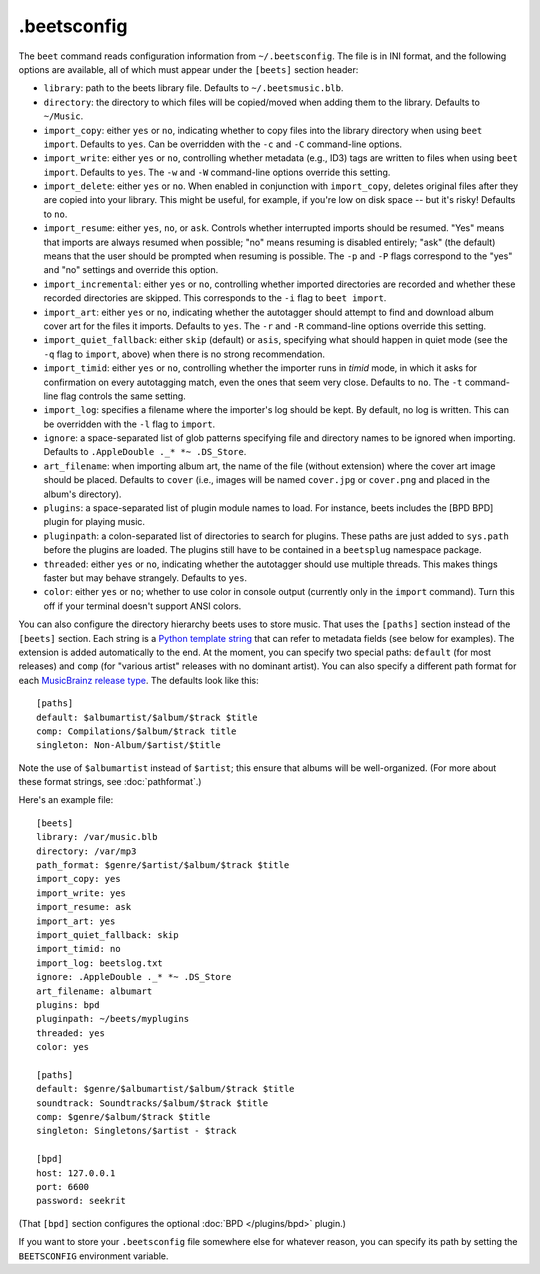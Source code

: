 .beetsconfig
============

The ``beet`` command reads configuration information from ``~/.beetsconfig``.
The file is in INI format, and the following options are available, all of which
must appear under the ``[beets]`` section header:

* ``library``: path to the beets library file. Defaults to
  ``~/.beetsmusic.blb``.

* ``directory``: the directory to which files will be copied/moved when adding
  them to the library. Defaults to ``~/Music``.

* ``import_copy``: either ``yes`` or ``no``, indicating whether to copy files
  into the library directory when using ``beet import``. Defaults to ``yes``.
  Can be overridden with the ``-c`` and ``-C`` command-line options.

* ``import_write``: either ``yes`` or ``no``, controlling whether metadata
  (e.g., ID3) tags are written to files when using ``beet import``. Defaults to
  ``yes``. The ``-w`` and ``-W`` command-line options override this setting.

* ``import_delete``: either ``yes`` or ``no``. When enabled in conjunction with
  ``import_copy``, deletes original files after they are copied into your
  library. This might be useful, for example, if you're low on disk space -- but
  it's risky! Defaults to ``no``.

* ``import_resume``: either ``yes``, ``no``, or ``ask``. Controls whether
  interrupted imports should be resumed. "Yes" means that imports are always
  resumed when possible; "no" means resuming is disabled entirely; "ask" (the
  default) means that the user should be prompted when resuming is possible. The
  ``-p`` and ``-P`` flags correspond to the "yes" and "no" settings and override
  this option.

* ``import_incremental``: either ``yes`` or ``no``, controlling whether imported
  directories are recorded and whether these recorded directories are skipped.
  This corresponds to the ``-i`` flag to ``beet import``.

* ``import_art``: either ``yes`` or ``no``, indicating whether the autotagger
  should attempt to find and download album cover art for the files it imports.
  Defaults to ``yes``. The ``-r`` and ``-R`` command-line options override this
  setting.

* ``import_quiet_fallback``: either ``skip`` (default) or ``asis``, specifying
  what should happen in quiet mode (see the ``-q`` flag to ``import``, above)
  when there is no strong recommendation.

* ``import_timid``: either ``yes`` or ``no``, controlling whether the importer
  runs in *timid* mode, in which it asks for confirmation on every autotagging
  match, even the ones that seem very close. Defaults to ``no``. The ``-t``
  command-line flag controls the same setting.

* ``import_log``: specifies a filename where the importer's log should be kept.
  By default, no log is written. This can be overridden with the ``-l`` flag to
  ``import``.

* ``ignore``: a space-separated list of glob patterns specifying file and
  directory names to be ignored when importing. Defaults to
  ``.AppleDouble ._* *~ .DS_Store``.

* ``art_filename``: when importing album art, the name of the file (without
  extension) where the cover art image should be placed. Defaults to ``cover``
  (i.e., images will be named ``cover.jpg`` or ``cover.png`` and placed in the
  album's directory).

* ``plugins``: a space-separated list of plugin module names to load. For
  instance, beets includes the [BPD BPD] plugin for playing music.

* ``pluginpath``: a colon-separated list of directories to search for plugins.
  These paths are just added to ``sys.path`` before the plugins are loaded. The
  plugins still have to be contained in a ``beetsplug`` namespace package.

* ``threaded``: either ``yes`` or ``no``, indicating whether the autotagger
  should use multiple threads. This makes things faster but may behave
  strangely. Defaults to ``yes``.

* ``color``: either ``yes`` or ``no``; whether to use color in console output
  (currently only in the ``import`` command). Turn this off if your terminal
  doesn't support ANSI colors.

You can also configure the directory hierarchy beets uses to store music. That
uses the ``[paths]`` section instead of the ``[beets]`` section. Each string is
a `Python template string`_ that can refer to metadata fields (see below for
examples). The extension is added automatically to the end. At the moment, you
can specify two special paths: ``default`` (for most releases) and ``comp`` (for
"various artist" releases with no dominant artist). You can also specify a
different path format for each `MusicBrainz release type`_. The defaults look
like this::

    [paths]
    default: $albumartist/$album/$track $title
    comp: Compilations/$album/$track title
    singleton: Non-Album/$artist/$title

Note the use of ``$albumartist`` instead of ``$artist``; this ensure that albums
will be well-organized. (For more about these format strings, see
:doc:`pathformat`.)

.. _Python template string:
    http://docs.python.org/library/string.html#template-strings 
.. _MusicBrainz release type:
    http://wiki.musicbrainz.org/ReleaseType 

Here's an example file::

    [beets]
    library: /var/music.blb
    directory: /var/mp3
    path_format: $genre/$artist/$album/$track $title
    import_copy: yes
    import_write: yes
    import_resume: ask
    import_art: yes
    import_quiet_fallback: skip
    import_timid: no
    import_log: beetslog.txt
    ignore: .AppleDouble ._* *~ .DS_Store
    art_filename: albumart
    plugins: bpd
    pluginpath: ~/beets/myplugins
    threaded: yes
    color: yes

    [paths]
    default: $genre/$albumartist/$album/$track $title
    soundtrack: Soundtracks/$album/$track $title
    comp: $genre/$album/$track $title
    singleton: Singletons/$artist - $track

    [bpd]
    host: 127.0.0.1
    port: 6600
    password: seekrit

(That ``[bpd]`` section configures the optional :doc:`BPD </plugins/bpd>`
plugin.)

If you want to store your ``.beetsconfig`` file somewhere else for whatever
reason, you can specify its path by setting the ``BEETSCONFIG`` environment
variable.

